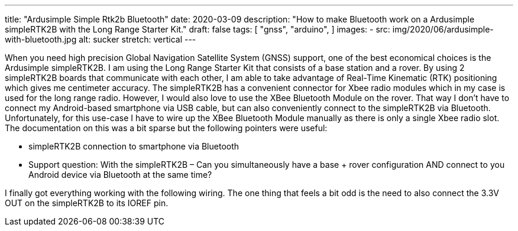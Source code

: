 ---
title: "Ardusimple Simple Rtk2b Bluetooth"
date: 2020-03-09
description: "How to make Bluetooth work on a Ardusimple simpleRTK2B with the Long Range Starter Kit."
draft: false
tags: [
    "gnss",
    "arduino",
]
images:
  - src: img/2020/06/ardusimple-with-bluetooth.jpg
    alt: sucker
    stretch: vertical
---

When you need high precision Global Navigation Satellite System (GNSS) support, one of the best economical choices is the Ardusimple simpleRTK2B. I am using the Long Range Starter Kit that consists of a base station and a rover. By using 2 simpleRTK2B boards that communicate with each other, I am able to take advantage of Real-Time Kinematic (RTK) positioning which gives me centimeter accuracy. The simpleRTK2B has a convenient connector for Xbee radio modules which in my case is used for the long range radio. However, I would also love to use the XBee Bluetooth Module on the rover. That way I don't have to connect my Android-based smartphone via USB cable, but can also conveniently connect to the simpleRTK2B via Bluetooth. Unfortunately, for this use-case I have to wire up the XBee Bluetooth Module manually as there is only a single Xbee radio slot. The documentation on this was a bit sparse but the following pointers were useful:

- simpleRTK2B connection to smartphone via Bluetooth
- Support question: With the simpleRTK2B – Can you simultaneously have a base + rover configuration AND connect to you Android device via Bluetooth at the same time?

I finally got everything working with the following wiring. The one thing that feels a bit odd is the need to also connect the 3.3V OUT on the simpleRTK2B to its IOREF pin.

